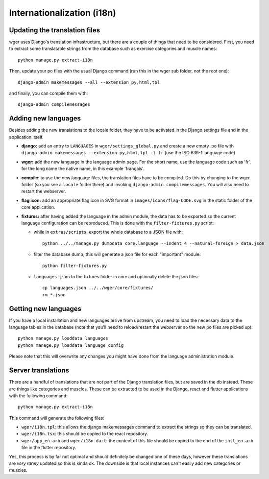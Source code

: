 .. _i18n:

Internationalization (i18n)
===========================

Updating the translation files
-------------------------------

wger uses Django's translation infrastructure, but there are a couple of things
that need to be considered. First, you need to extract some translatable strings
from the database such as exercise categories and muscle names::

    python manage.py extract-i18n

Then, update your po files with the usual Django command (run this in the wger
sub folder, not the root one)::

    django-admin makemessages --all --extension py,html,tpl


and finally, you can compile them with::

    django-admin compilemessages


Adding new languages
--------------------

Besides adding the new translations to the locale folder, they have to be
activated in the Django settings file and in the application itself.

* **django:** add an entry to ``LANGUAGES`` in ``wger/settings_global.py``
  and create a new empty .po file with ``django-admin makemessages --extension py,html,tpl -l fr``
  (use the ISO 639-1 language code)

* **wger:** add the new language in the language admin page. For the short name,
  use the language code such as 'fr', for the long name the native name, in this
  example 'français'.

* **compile**: to use the new language files, the translation files have to be
  compiled. Do this by changing to the wger folder (so you see a ``locale``
  folder there) and invoking ``django-admin compilemessages``. You will also
  need to restart the webserver.

* **flag icon:** add an appropriate flag icon in SVG format in ``images/icons/flag-CODE.svg``
  in the static folder of the core application.

* **fixtures:** after having added the language in the admin module, the data
  has to be exported so the current language configuration can be reproduced.
  This is done with the ``filter-fixtures.py`` script:

  * while in ``extras/scripts``, export the whole database to a JSON file with::

      python ../../manage.py dumpdata core.language --indent 4 --natural-foreign > data.json

  * filter the database dump, this will generate a json file for each "important"
    module::

      python filter-fixtures.py

  * ``languages.json`` to the fixtures folder in core and optionally delete the json files::

      cp languages.json ../../wger/core/fixtures/
      rm *.json


Getting new languages
---------------------

If you have a local installation and new languages arrive from upstream, you
need to load the necessary data to the language tables in the database (note
that you'll need to reload/restart the webserver so the new po files are picked
up)::

  python manage.py loaddata languages
  python manage.py loaddata language_config

Please note that this will overwrite any changes you might have done from the
language administration module.


Server translations
-------------------

There are a handful of translations that are not part of the Django translation
files, but are saved in the db instead. These are things like categories and
muscles. These can be extracted to be used in the Django, react and flutter
applications with the following command::

  python manage.py extract-i18n

This command will generate the following files:

* ``wger/i18n.tpl``: this allows the django makemessages command to extract
  the strings so they can be translated.
* ``wger/i18n.tsx``: this should be copied to the react repository.
* ``wger/app_en.arb`` and ``wger/i18n.dart``: the content of this file should be copied to
  the end of the ``intl_en.arb`` file in the flutter repository.

Yes, this process is by far not optimal and should definitely be changed one
of these days, however these translations are *very rarely* updated so this
is kinda ok. The downside is that local instances can't easily add new
categories or muscles.